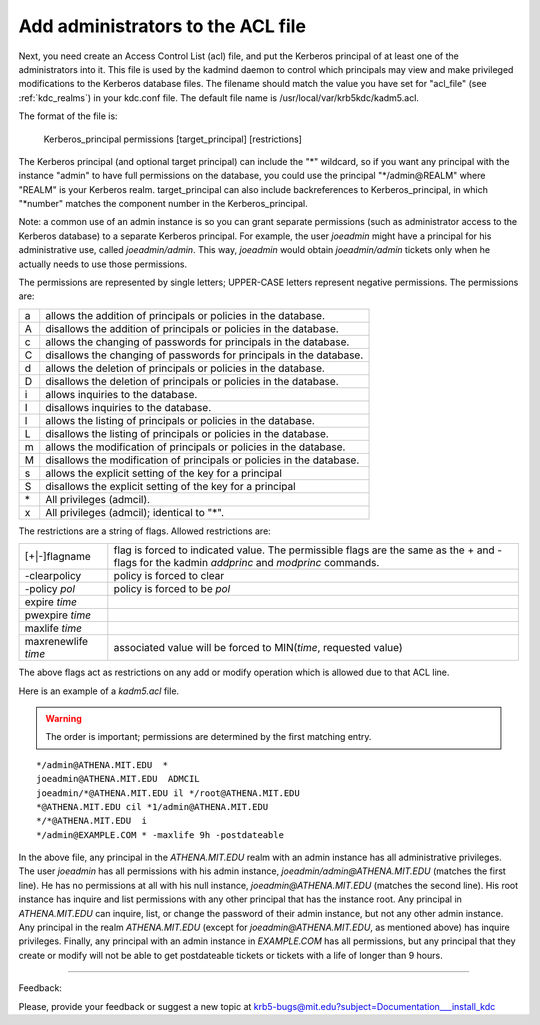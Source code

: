 .. _admin_acl_label:

Add administrators to the ACL file
======================================

Next, you need create an Access Control List (acl) file, and put the Kerberos principal of at least one of the administrators into it. This file is used by the kadmind daemon to control which principals may view and make privileged modifications to the Kerberos database files. The filename should match the value you have set for "acl_file" (see :ref:`kdc_realms`) in your kdc.conf file. The default file name is /usr/local/var/krb5kdc/kadm5.acl.

The format of the file is:

     Kerberos_principal      permissions     [target_principal]	[restrictions]
     

The Kerberos principal (and optional target principal) can include the "*" wildcard, so if you want any principal with the instance "admin" to have full permissions on the database, you could use the principal "\*\/admin\@REALM" where "REALM" is your Kerberos realm. target_principal can also include backreferences to Kerberos_principal, in which "\*number" matches the component number in the Kerberos_principal.

Note: a common use of an admin instance is so you can grant separate permissions (such as administrator access to the Kerberos database) to a separate Kerberos principal. For example, the user *joeadmin* might have a principal for his administrative use, called *joeadmin/admin*. This way, *joeadmin* would obtain *joeadmin/admin* tickets only when he actually needs to use those permissions.

The permissions are represented by single letters; UPPER-CASE letters represent negative permissions. The permissions are:

==== ==========================================================
a    allows the addition of principals or policies in the database. 
A    disallows the addition of principals or policies in the database. 
c    allows the changing of passwords for principals in the database. 
C    disallows the changing of passwords for principals in the database. 
d    allows the deletion of principals or policies in the database. 
D    disallows the deletion of principals or policies in the database. 
i    allows inquiries to the database. 
I    disallows inquiries to the database. 
l    allows the listing of principals or policies in the database. 
L    disallows the listing of principals or policies in the database. 
m    allows the modification of principals or policies in the database. 
M    disallows the modification of principals or policies in the database. 
s    allows the explicit setting of the key for a principal 
S    disallows the explicit setting of the key for a principal 
\*   All privileges (admcil). 
x    All privileges (admcil); identical to "\*". 
==== ==========================================================

The restrictions are a string of flags. Allowed restrictions are:

==================== ===============================
[+\|-]flagname        flag is forced to indicated value. The permissible flags are the same as the + and - flags for the kadmin *addprinc* and *modprinc* commands. 
-clearpolicy          policy is forced to clear 
-policy *pol*         policy is forced to be *pol* 
expire *time*
pwexpire *time*
maxlife *time*
maxrenewlife *time*    associated value will be forced to MIN(*time*, requested value) 
==================== ===============================

The above flags act as restrictions on any add or modify operation which is allowed due to that ACL line.

Here is an example of a *kadm5.acl* file. 

.. warning::  The order is important; permissions are determined by the first matching entry.

::

     */admin@ATHENA.MIT.EDU  *
     joeadmin@ATHENA.MIT.EDU  ADMCIL
     joeadmin/*@ATHENA.MIT.EDU il */root@ATHENA.MIT.EDU
     *@ATHENA.MIT.EDU cil *1/admin@ATHENA.MIT.EDU
     */*@ATHENA.MIT.EDU  i
     */admin@EXAMPLE.COM * -maxlife 9h -postdateable
     

In the above file, any principal in the *ATHENA.MIT.EDU* realm with an admin instance has all administrative privileges. The user *joeadmin* has all permissions with his admin instance, *joeadmin\/admin\@ATHENA.MIT.EDU* (matches the first line). He has no permissions at all with his null instance, *joeadmin\@ATHENA.MIT.EDU* (matches the second line). His root instance has inquire and list permissions with any other principal that has the instance root. Any principal in *ATHENA.MIT.EDU* can inquire, list, or change the password of their admin instance, but not any other admin instance. Any principal in the realm *ATHENA.MIT.EDU* (except for *joeadmin\@ATHENA.MIT.EDU*, as mentioned above) has inquire privileges. Finally, any principal with an admin instance in *EXAMPLE.COM* has all permissions, but any principal that they create or modify will not be able to get postdateable tickets or tickets with a life of longer than 9 hours. 

------------

Feedback:

Please, provide your feedback or suggest a new topic at krb5-bugs@mit.edu?subject=Documentation___install_kdc


